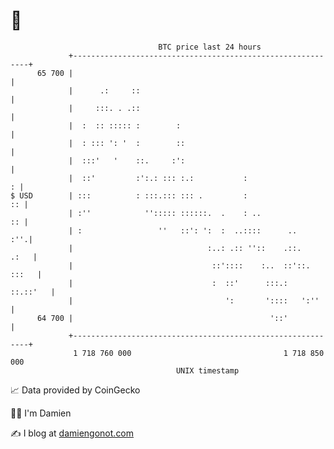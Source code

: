 * 👋

#+begin_example
                                    BTC price last 24 hours                    
                +------------------------------------------------------------+ 
         65 700 |                                                            | 
                |      .:     ::                                             | 
                |     :::. . .::                                             | 
                |  :  :: ::::: :        :                                    | 
                |  : ::: ': '  :        ::                                   | 
                |  :::'   '    ::.     :':                                   | 
                |  ::'         :':.: ::: :.:           :                   : | 
   $ USD        | :::          : :::.::: ::: .         :                  :: | 
                | :''            ''::::: ::::::.  .    : ..               :: | 
                | :                 ''   ::': ':  :  ..::::      ..      :''.| 
                |                              :..: .:: ''::    .::.    .:   | 
                |                               ::'::::    :..  ::'::. :::   | 
                |                               :  ::'      :::.:   ::.::'   | 
                |                                  ':       '::::   ':''     | 
         64 700 |                                            '::'            | 
                +------------------------------------------------------------+ 
                 1 718 760 000                                  1 718 850 000  
                                        UNIX timestamp                         
#+end_example
📈 Data provided by CoinGecko

🧑‍💻 I'm Damien

✍️ I blog at [[https://www.damiengonot.com][damiengonot.com]]
